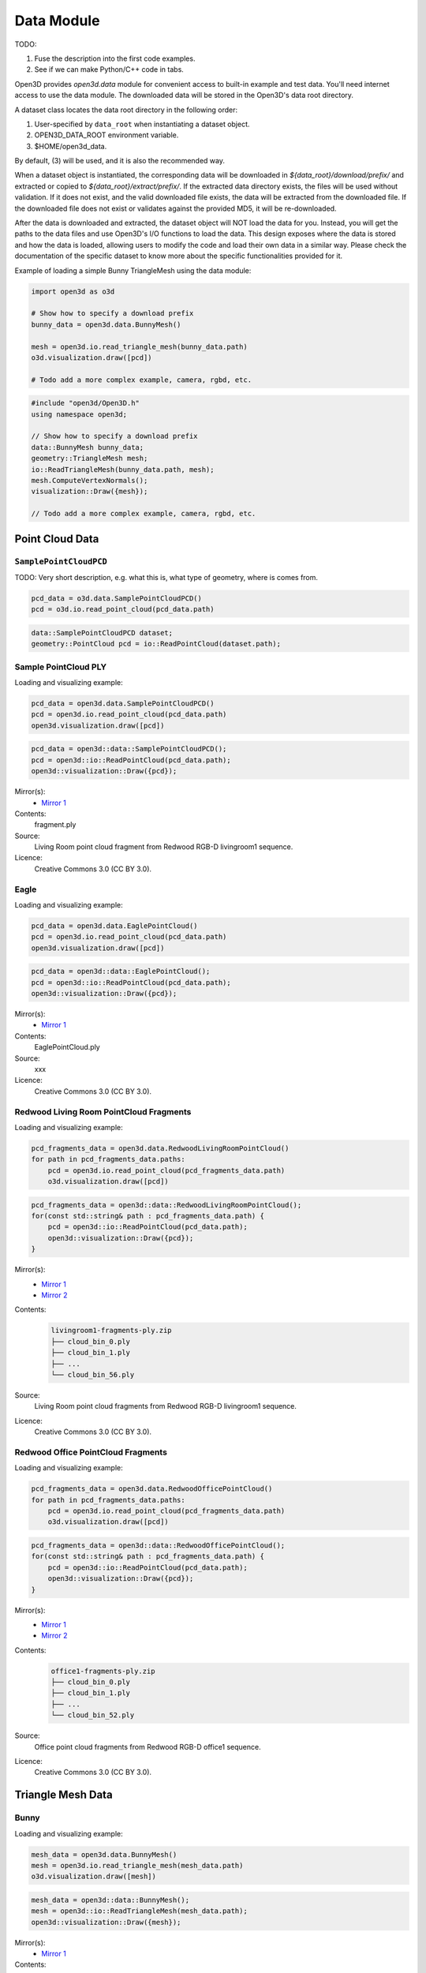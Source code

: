 .. _data:

Data Module
===========

TODO:

1. Fuse the description into the first code examples.
2. See if we can make Python/C++ code in tabs.

Open3D provides `open3d.data` module for convenient access to built-in
example and test data. You'll need internet access to use the data module.
The downloaded data will be stored in the Open3D's data root directory.

A dataset class locates the data root directory in the following order:

1. User-specified by ``data_root`` when instantiating a dataset object.
2. OPEN3D_DATA_ROOT environment variable.
3. $HOME/open3d_data.

By default, (3) will be used, and it is also the recommended way.

When a dataset object is instantiated, the corresponding data will be
downloaded in `${data_root}/download/prefix/` and extracted or copied to
`${data_root}/extract/prefix/`. If the extracted data directory exists,
the files will be used without validation. If it does not exist, and the
valid downloaded file exists, the data will be extracted from the
downloaded file. If the downloaded file does not exist or validates against
the provided MD5, it will be re-downloaded.

After the data is downloaded and extracted, the dataset object will NOT
load the data for you. Instead, you will get the paths to the data files
and use Open3D's I/O functions to load the data. This design exposes where
the data is stored and how the data is loaded, allowing users to modify
the code and load their own data in a similar way. Please check the
documentation of the specific dataset to know more about the specific
functionalities provided for it.

Example of loading a simple Bunny TriangleMesh using the data module:

.. code-block:: Python

    import open3d as o3d

    # Show how to specify a download prefix
    bunny_data = open3d.data.BunnyMesh()

    mesh = open3d.io.read_triangle_mesh(bunny_data.path)
    o3d.visualization.draw([pcd])

    # Todo add a more complex example, camera, rgbd, etc.


.. code-block:: C++

    #include "open3d/Open3D.h"
    using namespace open3d;

    // Show how to specify a download prefix
    data::BunnyMesh bunny_data;
    geometry::TriangleMesh mesh;
    io::ReadTriangleMesh(bunny_data.path, mesh);
    mesh.ComputeVertexNormals();
    visualization::Draw({mesh});

    // Todo add a more complex example, camera, rgbd, etc.


Point Cloud Data
~~~~~~~~~~~~~~~~

``SamplePointCloudPCD``
-----------------------

TODO: Very short description, e.g. what this is, what type of geometry, where
is comes from.

.. code-block:: Python

    pcd_data = o3d.data.SamplePointCloudPCD()
    pcd = o3d.io.read_point_cloud(pcd_data.path)

.. code-block:: C++

    data::SamplePointCloudPCD dataset;
    geometry::PointCloud pcd = io::ReadPointCloud(dataset.path);


Sample PointCloud PLY
----------------------------------------

Loading and visualizing example:

.. code-block:: Python

    pcd_data = open3d.data.SamplePointCloudPCD()
    pcd = open3d.io.read_point_cloud(pcd_data.path)
    open3d.visualization.draw([pcd])


.. code-block:: C++

    pcd_data = open3d::data::SamplePointCloudPCD();
    pcd = open3d::io::ReadPointCloud(pcd_data.path);
    open3d::visualization::Draw({pcd});

Mirror(s):
    - `Mirror 1 <https://github.com/isl-org/open3d_downloads/releases/download/20220201-data/fragment.ply>`_
Contents:
    fragment.ply
Source:
    Living Room point cloud fragment from Redwood RGB-D livingroom1 sequence.
Licence:
    Creative Commons 3.0 (CC BY 3.0).


Eagle
----------------------------------------

Loading and visualizing example:

.. code-block:: Python

        pcd_data = open3d.data.EaglePointCloud()
        pcd = open3d.io.read_point_cloud(pcd_data.path)
        open3d.visualization.draw([pcd])


.. code-block:: C++

        pcd_data = open3d::data::EaglePointCloud();
        pcd = open3d::io::ReadPointCloud(pcd_data.path);
        open3d::visualization::Draw({pcd});

Mirror(s):
    - `Mirror 1 <https://github.com/isl-org/open3d_downloads/releases/download/20220201-data/EaglePointCloud.ply>`_
Contents:
    EaglePointCloud.ply
Source:
    xxx
Licence:
    Creative Commons 3.0 (CC BY 3.0).


Redwood Living Room PointCloud Fragments
----------------------------------------

Loading and visualizing example:

.. code-block:: Python

        pcd_fragments_data = open3d.data.RedwoodLivingRoomPointCloud()
        for path in pcd_fragments_data.paths:
            pcd = open3d.io.read_point_cloud(pcd_fragments_data.path)
            o3d.visualization.draw([pcd])


.. code-block:: C++

        pcd_fragments_data = open3d::data::RedwoodLivingRoomPointCloud();
        for(const std::string& path : pcd_fragments_data.path) {
            pcd = open3d::io::ReadPointCloud(pcd_data.path);
            open3d::visualization::Draw({pcd});
        }

Mirror(s):
    - `Mirror 1 <http://redwood-data.org/indoor/data/livingroom1-fragments-ply.zip>`_
    - `Mirror 2 <https://github.com/isl-org/open3d_downloads/releases/download/redwood/livingroom1-fragments-ply.zip>`_
Contents:
    .. code-block::

            livingroom1-fragments-ply.zip
            ├── cloud_bin_0.ply
            ├── cloud_bin_1.ply
            ├── ...
            └── cloud_bin_56.ply

Source:
    Living Room point cloud fragments from Redwood RGB-D livingroom1 sequence.
Licence:
    Creative Commons 3.0 (CC BY 3.0).


Redwood Office PointCloud Fragments
----------------------------------------

Loading and visualizing example:

.. code-block:: Python

        pcd_fragments_data = open3d.data.RedwoodOfficePointCloud()
        for path in pcd_fragments_data.paths:
            pcd = open3d.io.read_point_cloud(pcd_fragments_data.path)
            o3d.visualization.draw([pcd])


.. code-block:: C++

        pcd_fragments_data = open3d::data::RedwoodOfficePointCloud();
        for(const std::string& path : pcd_fragments_data.path) {
            pcd = open3d::io::ReadPointCloud(pcd_data.path);
            open3d::visualization::Draw({pcd});
        }

Mirror(s):
    - `Mirror 1 <http://redwood-data.org/indoor/data/livingroom1-fragments-ply.zip>`_
    - `Mirror 2 <https://github.com/isl-org/open3d_downloads/releases/download/redwood/livingroom1-fragments-ply.zip>`_
Contents:
    .. code-block::

            office1-fragments-ply.zip
            ├── cloud_bin_0.ply
            ├── cloud_bin_1.ply
            ├── ...
            └── cloud_bin_52.ply

Source:
    Office point cloud fragments from Redwood RGB-D office1 sequence.
Licence:
    Creative Commons 3.0 (CC BY 3.0).


Triangle Mesh Data
~~~~~~~~~~~~~~~~~~~~~~~~~~~~~~~


Bunny
----------------------------------------

Loading and visualizing example:

.. code-block:: Python

        mesh_data = open3d.data.BunnyMesh()
        mesh = open3d.io.read_triangle_mesh(mesh_data.path)
        o3d.visualization.draw([mesh])


.. code-block:: C++

        mesh_data = open3d::data::BunnyMesh();
        mesh = open3d::io::ReadTriangleMesh(mesh_data.path);
        open3d::visualization::Draw({mesh});

Mirror(s):
    - `Mirror 1 <https://github.com/isl-org/open3d_downloads/releases/download/20220201-data/BunnyMesh.ply>`_
Contents:
    BunnyMesh.ply
Source:
    Stanford University Computer Graphics Laboratory.
Licence:
    Creative Commons 3.0 (CC BY 3.0).


Armadillo
----------------------------------------

Loading and visualizing example:

.. code-block:: Python

        mesh_data = open3d.data.ArmadilloMesh()
        mesh = open3d.io.read_triangle_mesh(mesh_data.path)
        o3d.visualization.draw([mesh])


.. code-block:: C++

        mesh_data = open3d::data::ArmadilloMesh();
        mesh = open3d::io::ReadTriangleMesh(mesh_data.path);
        open3d::visualization::Draw({mesh});

Mirror(s):
    - `Mirror 1 <https://github.com/isl-org/open3d_downloads/releases/download/20220201-data/ArmadilloMesh.ply>`_
Contents:
    Stanford University Computer Graphics Laboratory.
Source:
    Living Room point cloud fragment from Redwood RGB-D livingroom1 sequence.
Licence:
    Creative Commons 3.0 (CC BY 3.0).


Knot
----------------------------------------

Loading and visualizing example:

.. code-block:: Python

        mesh_data = open3d.data.KnotMesh()
        mesh = open3d.io.read_triangle_mesh(mesh_data.path)
        o3d.visualization.draw([mesh])


.. code-block:: C++

        mesh_data = open3d::data::KnotMesh();
        mesh = open3d::io::ReadTriangleMesh(mesh_data.path);
        open3d::visualization::Draw({mesh});

Mirror(s):
    - `Mirror 1 <https://github.com/isl-org/open3d_downloads/releases/download/20220201-data/fragment.ply>`_
Contents:
    fragment.ply
Source:
    Living Room point cloud fragment from Redwood RGB-D livingroom1 sequence.
Licence:
    Creative Commons 3.0 (CC BY 3.0).


RGB-D Data
~~~~~~~~~~~~~~~~~~~~~~~~~~~~~~~

Sample NYU RGB-D Dataset Image
----------------------------------------

Loading data:

.. code-block:: Python

        rgbd_data = open3d.data.SampleRGBDImageNYU()
        color_raw = open3d.io.read_image(rgbd_data.color_path)
        depth_raw = open3d.io.read_image(rgbd_data.depth_path)


.. code-block:: C++

        rgbd_data = open3d::data::SampleRGBDImageNYU()
        color_raw = open3d::io::read_image(rgbd_data.color_path)
        depth_raw = open3d::io::read_image(rgbd_data.depth_path)

Mirror(s):
    - `Mirror 1 <https://github.com/isl-org/open3d_downloads/releases/download/20220201-data/fragment.ply>`_
Contents:
    fragment.ply
Source:
    Living Room point cloud fragment from Redwood RGB-D livingroom1 sequence.
Licence:
    Creative Commons 3.0 (CC BY 3.0).


Sample SUN RGB-D Dataset Image
----------------------------------------

Loading data:

.. code-block:: Python

        rgbd_data = open3d.data.SampleRGBDImageSUN()
        color_raw = open3d.io.read_image(rgbd_data.color_path)
        depth_raw = open3d.io.read_image(rgbd_data.depth_path)


.. code-block:: C++

        rgbd_data = open3d::data::SampleRGBDImageSUN()
        color_raw = open3d::io::read_image(rgbd_data.color_path)
        depth_raw = open3d::io::read_image(rgbd_data.depth_path)

Mirror(s):
    - `Mirror 1 <https://github.com/isl-org/open3d_downloads/releases/download/20220201-data/fragment.ply>`_
Contents:
    fragment.ply
Source:
    Living Room point cloud fragment from Redwood RGB-D livingroom1 sequence.
Licence:
    Creative Commons 3.0 (CC BY 3.0).


Sample TUM RGB-D Dataset Image
----------------------------------------

Loading data:

.. code-block:: Python

        rgbd_data = open3d.data.SampleRGBDImageTUM()
        color_raw = open3d.io.read_image(rgbd_data.color_path)
        depth_raw = open3d.io.read_image(rgbd_data.depth_path)


.. code-block:: C++

        rgbd_data = open3d::data::SampleRGBDImageTUM()
        color_raw = open3d::io::read_image(rgbd_data.color_path)
        depth_raw = open3d::io::read_image(rgbd_data.depth_path)

Mirror(s):
    - `Mirror 1 <https://github.com/isl-org/open3d_downloads/releases/download/20220201-data/fragment.ply>`_
Contents:
    fragment.ply
Source:
    Living Room point cloud fragment from Redwood RGB-D livingroom1 sequence.
Licence:
    Creative Commons 3.0 (CC BY 3.0).


Image Data
~~~~~~~~~~~~~~~~~~~~~~~~~~~~~~~



Demo Data
~~~~~~~~~~~~~~~~~~~~~~~~~~~~~~~

